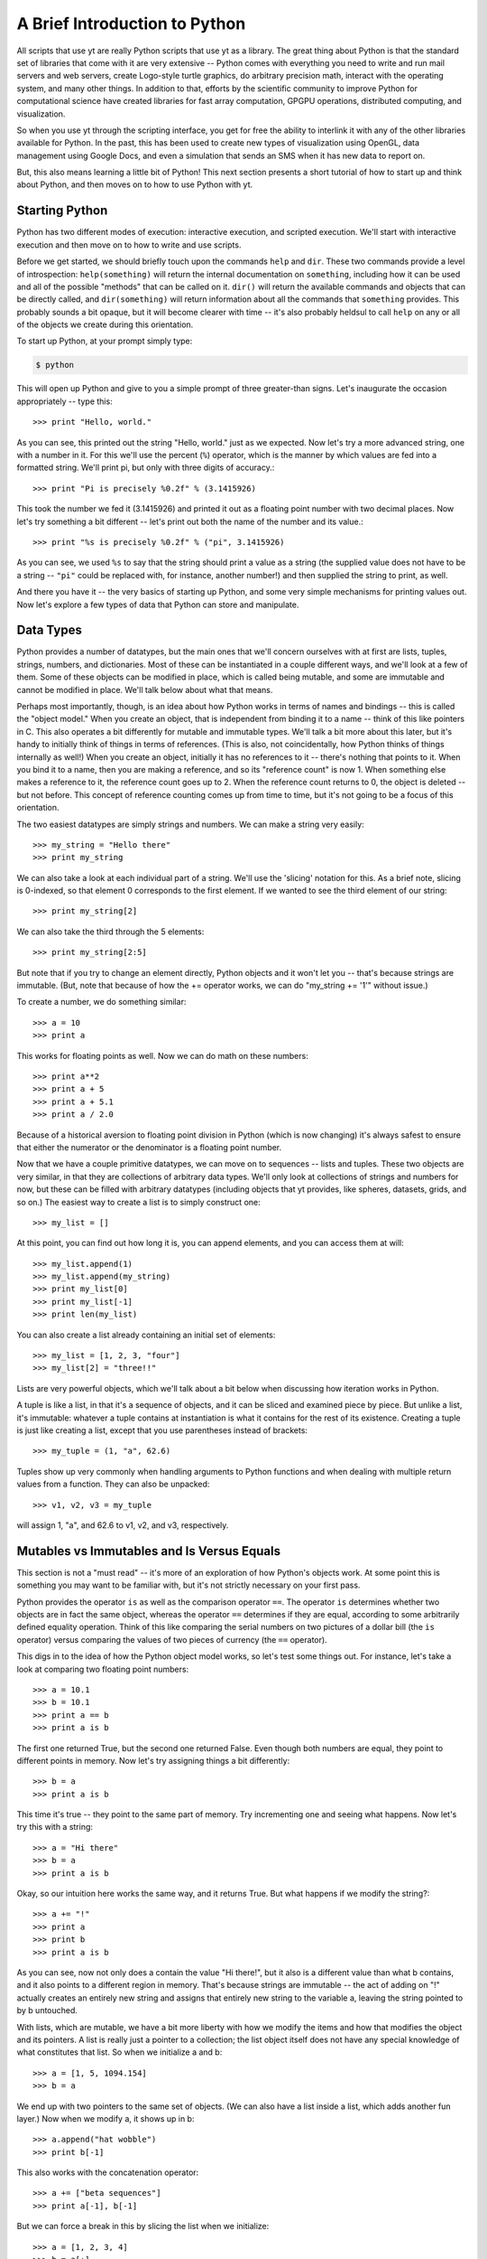 A Brief Introduction to Python
------------------------------

All scripts that use yt are really Python scripts that use yt as a library.
The great thing about Python is that the standard set of libraries that come
with it are very extensive -- Python comes with everything you need to write
and run mail servers and web servers, create Logo-style turtle graphics, do
arbitrary precision math, interact with the operating system, and many other
things.  In addition to that, efforts by the scientific community to improve
Python for computational science have created libraries for fast array
computation, GPGPU operations, distributed computing, and visualization.

So when you use yt through the scripting interface, you get for free the
ability to interlink it with any of the other libraries available for Python.
In the past, this has been used to create new types of visualization using
OpenGL, data management using Google Docs, and even a simulation that sends an
SMS when it has new data to report on.

But, this also means learning a little bit of Python!  This next section
presents a short tutorial of how to start up and think about Python, and then
moves on to how to use Python with yt.

Starting Python
+++++++++++++++

Python has two different modes of execution: interactive execution, and
scripted execution.  We'll start with interactive execution and then move on to
how to write and use scripts.

Before we get started, we should briefly touch upon the commands ``help`` and
``dir``.  These two commands provide a level of introspection:
``help(something)`` will return the internal documentation on ``something``,
including how it can be used and all of the possible "methods" that can be
called on it.  ``dir()`` will return the available commands and objects that
can be directly called, and ``dir(something)`` will return information about
all the commands that ``something`` provides.  This probably sounds a bit
opaque, but it will become clearer with time -- it's also probably heldsul to
call ``help`` on any or all of the objects we create during this orientation.

To start up Python, at your prompt simply type:

.. code-block:: bash

  $ python

This will open up Python and give to you a simple prompt of three greater-than
signs.  Let's inaugurate the occasion appropriately -- type this::

   >>> print "Hello, world."

As you can see, this printed out the string "Hello, world." just as we
expected.  Now let's try a more advanced string, one with a number in it.  For
this we'll use the percent (``%``) operator, which is the manner by which
values are fed into a formatted string.  We'll print pi, but only with three
digits of accuracy.::

   >>> print "Pi is precisely %0.2f" % (3.1415926)

This took the number we fed it (3.1415926) and printed it out as a floating
point number with two decimal places.  Now let's try something a bit different
-- let's print out both the name of the number and its value.::

   >>> print "%s is precisely %0.2f" % ("pi", 3.1415926)

As you can see, we used ``%s`` to say that the string should print a value as a
string (the supplied value does not have to be a string -- ``"pi"`` could be
replaced with, for instance, another number!) and then supplied the string to
print, as well.

And there you have it -- the very basics of starting up Python, and some very
simple mechanisms for printing values out.  Now let's explore a few types of
data that Python can store and manipulate.

Data Types
++++++++++

Python provides a number of datatypes, but the main ones that we'll concern
ourselves with at first are lists, tuples, strings, numbers, and dictionaries.
Most of these can be instantiated in a couple different ways, and we'll look at
a few of them.  Some of these objects can be modified in place, which is called
being mutable, and some are immutable and cannot be modified in place.  We'll
talk below about what that means.

Perhaps most importantly, though, is an idea about how Python works in terms of
names and bindings -- this is called the "object model."  When you create an
object, that is independent from binding it to a name -- think of this like
pointers in C.  This also operates a bit differently for mutable and immutable
types.  We'll talk a bit more about this later, but it's handy to initially
think of things in terms of references.  (This is also, not coincidentally, how
Python thinks of things internally as well!)  When you create an object,
initially it has no references to it -- there's nothing that points to it.
When you bind it to a name, then you are making a reference, and so its
"reference count" is now 1.  When something else makes a reference to it, the
reference count goes up to 2.  When the reference count returns to 0, the
object is deleted -- but not before.  This concept of reference counting comes
up from time to time, but it's not going to be a focus of this orientation.

The two easiest datatypes are simply strings and numbers.  We can make a string
very easily::

   >>> my_string = "Hello there"
   >>> print my_string

We can also take a look at each individual part of a string.  We'll use the
'slicing' notation for this.  As a brief note, slicing is 0-indexed, so that
element 0 corresponds to the first element.  If we wanted to see the third
element of our string::

   >>> print my_string[2]

We can also take the third through the 5 elements::

   >>> print my_string[2:5]

But note that if you try to change an element directly, Python objects and it
won't let you -- that's because strings are immutable.  (But, note that because
of how the += operator works, we can do "my_string += '1'" without issue.)

To create a number, we do something similar::

   >>> a = 10
   >>> print a

This works for floating points as well.  Now we can do math on these numbers::

   >>> print a**2
   >>> print a + 5
   >>> print a + 5.1
   >>> print a / 2.0

Because of a historical aversion to floating point division in Python (which is
now changing) it's always safest to ensure that either the numerator or the
denominator is a floating point number.

Now that we have a couple primitive datatypes, we can move on to sequences --
lists and tuples.  These two objects are very similar, in that they are
collections of arbitrary data types.  We'll only look at collections of strings
and numbers for now, but these can be filled with arbitrary datatypes
(including objects that yt provides, like spheres, datasets, grids, and
so on.)  The easiest way to create a list is to simply construct one::

   >>> my_list = []

At this point, you can find out how long it is, you can append elements, and
you can access them at will::

   >>> my_list.append(1)
   >>> my_list.append(my_string)
   >>> print my_list[0]
   >>> print my_list[-1]
   >>> print len(my_list)

You can also create a list already containing an initial set of elements::

   >>> my_list = [1, 2, 3, "four"]
   >>> my_list[2] = "three!!"

Lists are very powerful objects, which we'll talk about a bit below when
discussing how iteration works in Python.

A tuple is like a list, in that it's a sequence of objects, and it can be
sliced and examined piece by piece.  But unlike a list, it's immutable:
whatever a tuple contains at instantiation is what it contains for the rest of
its existence.  Creating a tuple is just like creating a list, except that you
use parentheses instead of brackets::

   >>> my_tuple = (1, "a", 62.6)

Tuples show up very commonly when handling arguments to Python functions and
when dealing with multiple return values from a function.  They can also be
unpacked::

   >>> v1, v2, v3 = my_tuple

will assign 1, "a", and 62.6 to v1, v2, and v3, respectively.

Mutables vs Immutables and Is Versus Equals
+++++++++++++++++++++++++++++++++++++++++++

This section is not a "must read" -- it's more of an exploration of how
Python's objects work.  At some point this is something you may want to be
familiar with, but it's not strictly necessary on your first pass.

Python provides the operator ``is`` as well as the comparison operator ``==``.
The operator ``is`` determines whether two objects are in fact the same object,
whereas the operator ``==`` determines if they are equal, according to some
arbitrarily defined equality operation.  Think of this like comparing the
serial numbers on two pictures of a dollar bill (the ``is`` operator) versus
comparing the values of two pieces of currency (the ``==`` operator).

This digs in to the idea of how the Python object model works, so let's test
some things out.  For instance, let's take a look at comparing two floating
point numbers::

   >>> a = 10.1
   >>> b = 10.1
   >>> print a == b
   >>> print a is b

The first one returned True, but the second one returned False.  Even though
both numbers are equal, they point to different points in memory.  Now let's
try assigning things a bit differently::

   >>> b = a
   >>> print a is b

This time it's true -- they point to the same part of memory.  Try incrementing
one and seeing what happens.  Now let's try this with a string::

   >>> a = "Hi there"
   >>> b = a
   >>> print a is b

Okay, so our intuition here works the same way, and it returns True.  But what
happens if we modify the string?::

   >>> a += "!"
   >>> print a
   >>> print b
   >>> print a is b

As you can see, now not only does a contain the value "Hi there!", but it also
is a different value than what b contains, and it also points to a different
region in memory.  That's because strings are immutable -- the act of adding on
"!" actually creates an entirely new string and assigns that entirely new
string to the variable a, leaving the string pointed to by b untouched.  

With lists, which are mutable, we have a bit more liberty with how we modify
the items and how that modifies the object and its pointers.  A list is really
just a pointer to a collection; the list object itself does not have any
special knowledge of what constitutes that list.  So when we initialize a and
b::

   >>> a = [1, 5, 1094.154]
   >>> b = a

We end up with two pointers to the same set of objects.  (We can also have a
list inside a list, which adds another fun layer.)  Now when we modify a, it
shows up in b::

   >>> a.append("hat wobble")
   >>> print b[-1]

This also works with the concatenation operator::

   >>> a += ["beta sequences"]
   >>> print a[-1], b[-1]

But we can force a break in this by slicing the list when we initialize::

   >>> a = [1, 2, 3, 4]
   >>> b = a[:]
   >>> a.append(5)
   >>> print b[-1], a[-1]

Here they are different, because we have sliced the list when initializing b.

The coolest datatype available in Python, however, is the dictionary.  This is
a mapping object of key:value pairs, where one value is used to look up another
value.  We can instantiate a dictionary in a variety of ways, but for now we'll
only look at one of the simplest mechanisms for doing so::

   >>> my_dict = {}
   >>> my_dict["A"] = 1.0
   >>> my_dict["B"] = 154.014
   >>> my_dict[14001] = "This number is great"
   >>> print my_dict["A"]

As you can see, one value can be used to look up another.  Almost all datatypes
(with a few notable exceptions, but for the most part these are quite uncommon)
can be used as a key, and you can use any object as a value.

We won't spend too much time discussing dictionaries explicitly, but I will
leave you with a word on their efficiency: the Python lookup algorithm is known
for its hand-tuned optimization and speed, and it's very common to use
dictionaries to look up hundreds of thousands or even millions of elements and
to expect it to be responsive.

Looping
+++++++

Looping in Python is both different and more powerful than in lower-level
languages.  Rather than looping based exclusively on conditionals (which is
possible in Python) the fundamental mode of looping in Python is iterating
over objects.  In C, one might construct a loop where some counter variable is
initialized, and at each iteration of the loop it is incremented and compared
against a reference value; when the counter variable reaches the reference
variable, the loop is terminated.

In Python, on the other hand, to accomplish iteration through a set of
sequential integers, one actually constructs a sequence of those integers, and
iterates over that sequence.  For more discussion of this, and some very, very
powerful ways of accomplishing this iteration process, look through the Python
documentation for the words 'iterable' and 'generator.'

To see this in action, let's first take a look at the built-in function
``range``. ::

   >>> print range(10)

As you can see, what the function ``range`` returns is a list of integers,
starting at zero, that is as long as the argument to the ``range`` function.
In practice, this means that calling ``range(N)`` returns ``0, 1, 2, ... N-1``
in a list.  So now we can execute a for loop, but first, an important
interlude:

Control blocks in Python are delimited by white space.

This means that, unlike in C with its brackets, you indicate an isolated
control block for conditionals, function declarations, loops and other things
with an indentation.  When that control block ends, you dedent the text.  In
yt, we use four spaces -- I recommend you do the same -- which can be inserted
by a text editor in place of tab characters.

Let's try this out with a for loop.  First type ``for i in range(10):`` and
press enter.  This will change the prompt to be three periods, instead of three
greater-than signs, and you will be expected to hit the tab key to indent.
Then type "print i", press enter, and then instead of indenting again, press
enter again.  The entire entry should look like this::

   >>> for i in range(10):
   ...     print i
   ...

As you can see, it prints out each integer in turn.  So far this feels a lot
like C.  (It won't, if you start using iterables in place of sequences -- for
instance, ``xrange`` operates just like range, except instead of returning an
already-created list, it returns the promise of a sequence, whose elements
aren't created until they are requested.)  Let's try it with our earlier list::

   >>> my_sequence = ["a", "b", 4, 110.4]
   >>> for i in my_sequence:
   ...     print i
   ...

This time it prints out every item in the sequence.

A common idiom that gets used a lot is to figure out which index the loop is
at.  The first time this is written, it usually goes something like this::

   >>> index = 0
   >>> my_sequence = ["a", "b", 4, 110.4]
   >>> for i in my_sequence:
   ...     print "%s = %s" % (index, i)
   ...     index += 1
   ...

This does what you would expect: it prints out the index we're at, then the
value of that index in the list.  But there's an easier way to do this, less
prone to error -- and a bit cleaner!  You can use the ``enumerate`` function to
accomplish this::

   >>> my_sequence = ["a", "b", 4, 110.4]
   >>> for index, val in enumerate(my_sequence):
   ...     print "%s = %s" % (index, val)
   ...

This does the exact same thing, but we didn't have to keep track of the counter
variable ourselves.  You can use the function ``reversed`` to reverse a
sequence in a similar fashion.  Try this out::

   >>> my_sequence = range(10)
   >>> for val in reversed(my_sequence):
   ...     print val
   ...

We can even combine the two!::

   >>> my_sequence = range(10)
   >>> for index, val in enumerate(reversed(my_sequence)):
   ...     print "%s = %s" % (index, val)
   ...

The most fun of all the built-in functions that operate on iterables, however,
is the ``zip`` function.  This function will combine two sequences (but only up
to the shorter of the two -- so if one has 16 elements and the other 1000, the
zipped sequence will only have 16) and produce iterators over both.

As an example, let's say you have two sequences of values, and you want to
produce a single combined sequence from them.::

   >>> seq1 = ["Hello", "What's up", "I'm fine"]
   >>> seq2 = ["!", "?", "."]
   >>> seq3 = []
   >>> for v1, v2 in zip(seq1, seq2):
   ...     seq3.append(v1 + v2)
   ...
   >>> print seq3

As you can see, this is much easier than constructing index values by hand and
then drawing from the two sequences using those index values.  I should note
that while this is great in some instances, for numeric operations, NumPy
arrays (discussed below) will invariably be faster.

Conditionals
++++++++++++

Conditionals, like loops, are delimited by indentation.  They follow a
relatively simple structure, with an "if" statement, followed by the
conditional itself, and then a block of indented text to be executed in the
event of the success of that conditional.  For subsequent conditionals, the
word "elif" is used, and for the default, the word "else" is used.

As a brief aside, the case/switch statement in Python is typically executed
using an if/elif/else block; this can be done using more complicated
dictionary-type statements with functions, but that typically only adds
unnecessary complexity.

For a simple example of how to do an if/else statement, we'll return to the
idea of iterating over a loop of numbers.  We'll use the ``%`` operator, which
is a binary modulus operation: it divides the first number by the second and
then returns the remainder.  Our first pass will examine the remainders from
dividing by 2, and print out all the even numbers.  (There are of course easier
ways of determining which numbers are multiples of 2 -- particularly using
NumPy, as we'll do below.)::

   >>> for val in range(100):
   ...     if val % 2 == 0:
   ...         print "%s is a multiple of 2" % (val)
   ...

Now we'll add on an ``else`` statement, so that we print out all the odd
numbers as well, with the caveat that they are not multiples of 2.::

   >>> for val in range(100):
   ...     if val % 2 == 0:
   ...         print "%s is a multiple of 2" % (val)
   ...     else:
   ...         print "%s is not a multiple of 2" % (val)
   ...

Let's extend this to check the remainders of division with both 2 and 3, and
determine which numbers are multiples of 2, 3, or neither.  We'll do this for
all numbers between 0 and 99.::

   >>> for val in range(100):
   ...     if val % 2 == 0:
   ...         print "%s is a multiple of 2" % (val)
   ...     elif val % 3 == 0:
   ...         print "%s is a multiple of 3" % (val):
   ...     else:
   ...         print "%s is not a multiple of 2 or 3" % (val)
   ...

This should print out which numbers are multiples of 2 or 3 -- but note that
we're not catching all the multiples of 6, which are multiples of both 2 and 3.
To do that, we have a couple options, but we can start with just changing the
first if statement to encompass both, using the ``and`` operator::

   >>> for val in range(100):
   ...     if val % 2 == 3 and val % 3 == 0:
   ...         print "%s is a multiple of 6" % (val)
   ...     elif val % 2 == 0:
   ...         print "%s is a multiple of 2" % (val)
   ...     elif val % 3 == 0:
   ...         print "%s is a multiple of 3" % (val):
   ...     else:
   ...         print "%s is not a multiple of 2 or 3" % (val)
   ...

In addition to the ``and`` statement, the ``or`` and ``not`` statements work in
the expected manner.  There are also several built-in operators, including
``any`` and ``all`` that operate on sequences of conditionals, but those are
perhaps better saved for later.

Array Operations
++++++++++++++++

In general, iteration over sequences carries with it some substantial overhead:
each value is selected, bound to a local name, and then its type is determined
when it is acted upon.  This is, regrettably, the price of the generality that
Python brings with it.  While this overhead is minimal for operations acting on
a handful of values, if you have a million floating point elements in a
sequence and you want to simply add 1.2 to all of them, or multiply them by
2.5, or exponentiate them, this carries with it a substantial performance hit.

To accommodate this, the NumPy library has been created to provide very fast
operations on arrays of numerical elements.  When you create a NumPy array, you
are creating a shaped array of (potentially) sequential locations in memory
which can be operated on at the C-level, rather than at the interpreted Python
level.  For this reason, which NumPy arrays can act like Python sequences can,
and can thus be iterated over, modified in place, and sliced, they can also be
addressed as a monolithic block.  All of the fluid and particle quantities used
in yt will be expressed as NumPy arrays, allowing for both efficient
computation and a minimal memory footprint.

For instance, the following operation will not work in standard Python::

   >>> vals = range(10)
   >>> vals *= 2.0

(Note that multiplying vals by the integer 2 will not do what you think: rather
than multiplying each value by 2.0, it will simply double the length of the
sequence!)

To get started with array operations, let's first import the NumPy library.
This is the first time we've seen an import in this orientation, so we'll
dwell for a moment on what this means.  When a library is imported, it is read
from disk, the functions are loaded into memory, and they are made available
to the user.  So when we execute::

   >>> import numpy

The ``numpy`` module is loaded, and then can be accessed::

   >>> numpy.arange(10)

This calls the ``arange`` function that belongs to the ``numpy`` module's
"namespace."  We'll use the term namespace to refer to the variables,
functions, and submodules that belong to a given conceptual region.  We can
also extend our current namespace with the contents of the ``numpy`` module, so
that we don't have to prefix all of our calling of ``numpy`` functions with
``numpy.`` but we will not do so here, so as to preserve the distinction
between the built-in Python functions and the NumPy-provided functions.

To get started, let's perform the NumPy version of getting a sequence of
numbers from 0 to 99::

   >>> my_array = numpy.arange(100)
   >>> print my_array
   >>> print my_array * 2.0
   >>> print my_array * 2

As you can see, each of these operations does exactly what we think it ought
to.  And, in fact, so does this one::

   >>> my_array *= 2.0

So far we've only examined what happens if we have operate on a single array of
a given shape -- specifically, if we have an array that is N elements long, but
only one dimensional.  NumPy arrays are, for the most part, defined by their
data, their shape, and their data type.  We can examine both the shape (which
includes dimensionality) and the size (strictly the total number of elements)
in an array by looking at a couple properties of the array::

   >>> print my_array.size
   >>> print my_array.shape

Note that size must be the product of the components of the shape.  In this
case, both are 100.  We can obtain a new array of a different shape by calling
the ``reshape`` method on an array::

   >>> print my_array.reshape((10, 10))

In this case, we have not modified ``my_array`` but instead created a new array
containing the same elements, but with a different dimensionality and shape.
You can modify an array's shape in place, as well, but that should be done with
care and the explanation of how that works and its caveats can come a bit
later.

There are a few other important characteristics of arrays, and ways to create
them.  We can see what kind of datatype an array is by examining its ``dtype``
attribute::

   >>> print my_array.dtype

This can be changed by calling ``astype`` with another datatype.  Datatypes
include, but are not limited to, ``int32``, ``int64``, ``float32``,
``float64``.::

   >>> float_array = my_array.astype("float64")

Arrays can also be operated on together, in lieu of something like an iteration
using the ``zip`` function.  To show this, we'll use the
``numpy.random.random`` function to generate a random set of values of length
100, and then we'll multiply our original array against those random values.::

   >>> rand_array = numpy.random.random(100)
   >>> print rand_array * my_array

There are a number of functions you can call on arrays, as well.  For
instance::

   >>> print rand_array.sum()
   >>> print rand_array.mean()
   >>> print rand_array.min()
   >>> print rand_array.max()

Indexing in NumPy is very fun, and also provides some advanced functionality
for selecting values.  You can slice and dice arrays::

   >>> print my_array[50:60]
   >>> print my_array[::2]
   >>> print my_array[:-10]

But Numpy also provides the ability to construct boolean arrays, which are the
result of conditionals.  For example, let's say that you wanted to generate a
random set of values, and select only those less than 0.2::

   >>> rand_array = numpy.random.random(100)
   >>> print rand_array < 0.2

What is returned is a long list of booleans.  Boolean arrays can be used as
indices -- what this means is that you can construct an index array and then
use that toe select only those values where that index array is true.  In this
example we also use the ``numpy.all`` and ``numpy.any`` functions, which do
exactly what you might think -- they evaluate a statement and see if all
elements satisfy it, and if any individual element satisfies it,
respectively.::

   >>> ind_array = rand_array < 0.2
   >>> print rand_array[ind_array]
   >>> print numpy.all(rand_array[ind_array] < 0.2)

You can even skip the creation of the variable ``ind_array`` completely, and
instead just coalesce the statements into a single statement::

   >>> print numpy.all(rand_array[rand_array < 0.2] < 0.2)
   >>> print numpy.any(rand_array[rand_array < 0.2] > 0.2)

You might look at these and wonder why this is useful -- we've already selected
those elements that are less than 0.2, so why do we want to re-evaluate it?
But the interesting component to this is that a conditional applied to one
array can be used to index another array.  For instance::

   >>> print my_array[rand_array < 0.2]

Here we've identified those elements in our random number array that are less
than 0.2, and printed the corresponding elements from our original sequential
array of integers.  This is actually a great way of selecting a random sample
of a dataset -- in this case we get back approximately 20% of the dataset
``my_array``, selected at random.

To create arrays from nothing, several options are available.  The command
``numpy.array`` will create an array from any arbitrary sequence::

   >>> my_sequence = [1.0, 510.42, 1789532.01482]
   >>> my_array = numpy.array(my_sequence)

Additionally, arrays full of ones and zeros can be created::

   >>> my_integer_ones = numpy.ones(100)
   >>> my_float_ones = numpy.ones(100, dtype="float64")
   >>> my_integer_zeros = numpy.zeros(100)
   >>> my_float_zeros = numpy.zeros(100, dtype="float64")

The function ``numpy.concatenate`` is also useful, but outside the scope of
this orientation.

The NumPy documentation has a number of more advanced mechanisms for combining
arrays; the documentation for "broadcasting" in particular is very useful, and
covers mechanisms for combining arrays of different shapes and sizes, which can
be tricky but also extremely powerful.  We won't discuss the idea of
broadcasting here, simply because I don't know that I could do it justice!  The
NumPy Docs have a great `section on broadcasting
<http://docs.scipy.org/doc/numpy/user/basics.broadcasting.html>`_.

Scripted Usage
++++++++++++++

We've now explored Python interactively.  However, for long-running analysis
tasks or analysis tasks meant to be run on a compute cluster non-interactively,
we will want to utilize its scripting interface.  Let's start by quitting out
of the interpreter.  If you have not already done so, you can quit by pressing
"Ctrl-D", which will free all memory used by Python and return you to your
shell's command prompt.

At this point, open up a text editor and edit a file called
``my_first_script.py``.  Python scripts typically end in the extension ``.py``.
We'll start our scripting tests by doing some timing of array operations versus
sequence operations.  Into this file, type this text::

   import numpy
   import time

   my_array = numpy.arange(1000000, dtype="float64")

   t1 = time.time()
   my_array_squared = my_array**2.0
   t2 = time.time()

   print "It took me %0.3e seconds to square the array using NumPy" % (t2-t1)

   t1 = time.time()
   my_sequence_squared = []
   for i in range(1000000):
       my_sequence_squared.append(i**2.0)
   t2 = time.time()

   print "It took me %0.3e seconds to square the sequence without NumPy" % (t2-t1)

Now save this file, and return to the command prompt.  We can execute it by
supplying it to Python:

.. code-block:: bash

   $ python my_first_script.py

It should run, display two pieces of information, and terminate, leaving you
back at the command prompt.  On my laptop, the array operation is approximately
42 times faster than the sequence operation!  Of course, depending on the
operation conducted, this number can go up quite substantially.

If you want to run a Python script and then be given a Python interpreter
prompt, you can call the ``python`` command with the option ``-i``:

.. code-block:: bash

   $ python -i my_first_script.py

Python will execute the script and when it has reached the end it will give you
a command prompt.  At this point, all of the variables you have set up and
created will be available to you -- so you can, for instance, print out the
contents of ``my_array_squared``::

   >>> print my_array_squared

The scripting interface for Python is quite powerful, and by combining it with
interactive execution, you can, for instance, set up variables and functions
for interactive exploration of data.

Functions and Objects
+++++++++++++++++++++

Functions and Objects in Python are the easiest way to perform very complex,
powerful actions in Python.  For the most part we will not discuss them; in
fact, the standard Python tutorial that comes with the Python documentation is
a very good explanation of how to create and use objects and functions, and
attempting to replicate it here would simply be futile.

yt provides both many objects and functions for your usage, and it is through
the usage and combination of functions and objects that you will be able to
create plots, manipulate data, and visualize your data.

And with that, we conclude our brief introduction to Python.  I recommend
checking out the standard Python tutorial or browsing some of the NumPy
documentation.  If you're looking for a book to buy, the only book I've
personally ever been completely satisfied with has been David Beazley's book on
Python Essentials and the Python standard library, but I've also heard good
things about many of the others, including those by Alex Martelli and Wesley
Chun.

We'll now move on to talking more about how to use yt, both from a scripting
perspective and interactively.

Python and Related References
+++++++++++++++++++++++++++++
    * `Python quickstart <http://docs.python.org/tutorial/>`_
    * `Learn Python the Hard Way <http://learnpythonthehardway.org/book/>`_
    * `Byte of Python <http://www.swaroopch.com/notes/Python>`_
    * `Dive Into Python <http://diveintopython.org>`_
    * `Numpy docs <http://docs.scipy.org/doc/numpy/>`_
    * `Matplotlib docs <http://matplotlib.org>`_
